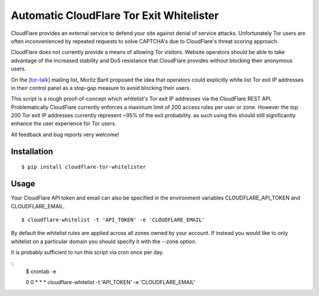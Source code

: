 Automatic CloudFlare Tor Exit Whitelister
=========================================

CloudFlare provides an external service to defend your site against denial of service attacks. Unfortunately Tor users are often inconvenienced by repeated requests to solve CAPTCHA's due to CloudFlare's threat scoring approach.

CloudFlare does not currently provide a means of allowing Tor visitors. Website operators should be able to take advantage of the increased stability and DoS resistance that CloudFlare provides without blocking their anonymous users.

On the `\[tor\-talk\] <https://lists.torproject.org/pipermail/tor-talk/2015-May/037815.html>`_ mailing list, Moritz Bartl proposed the idea that operators could explicitly white list Tor exit IP addresses in their control panel as a stop-gap measure to avoid blocking their users.

This script is a rough proof-of-concept which whitelist's Tor exit IP addresses via the CloudFlare REST API. Problematically CloudFlare currently enforces a maximum limit of 200 access rules per user or zone. However the top 200 Tor exit IP addresses currently represent ~95% of the exit probability. as such using this should still significantly enhance the user experience for Tor users.

All feedback and bug reports very welcome!

Installation
------------

::

    $ pip install cloudflare-tor-whitelister

Usage
-----

Your CloudFlare API token and email can also be specified in the environment variables CLOUDFLARE_API_TOKEN and CLOUDFLARE_EMAIL.

::

    $ cloudflare-whitelist -t 'API_TOKEN' -e 'CLOUDFLARE_EMAIL'

By default the whitelist rules are applied across all zones owned by your account. If instead you would like to only whitelist on a particular domain you should specify it with the --zone option.

It is probably sufficient to run this script via `cron` once per day.

::
    $ crontab -e

    0 0 * * * cloudflare-whitelist -t 'API_TOKEN' -e 'CLOUDFLARE_EMAIL'
